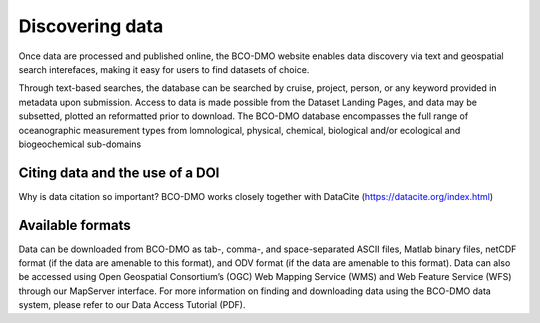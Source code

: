 Discovering data
=================
Once data are processed and published online, the BCO-DMO website enables data discovery
via text and geospatial search interefaces, making it easy for users to find datasets of
choice.

Through text-based searches, the database can be searched by cruise, project, person, or any keyword
provided in metadata upon submission. Access to data is made possible from the Dataset Landing Pages,
and data may be subsetted, plotted an reformatted prior to download. The BCO-DMO database encompasses
the full range of oceanographic measurement types from lomnological, physical, chemical, biological
and/or ecological and biogeochemical sub-domains

Citing data and the use of a DOI
~~~~~~~~~~~~~~~~~~~~~~~~~~~~~~~~~
Why is data citation so important?
BCO-DMO works closely together with DataCite (https://datacite.org/index.html)


Available formats
~~~~~~~~~~~~~~~~~~
Data can be downloaded from BCO-DMO as tab-, comma-, and space-separated ASCII files,
Matlab binary files, netCDF format (if the data are amenable to this format), and
ODV format (if the data are amenable to this format). Data can also be accessed using
Open Geospatial Consortium’s (OGC) Web Mapping Service (WMS) and Web Feature Service (WFS)
through our MapServer interface. For more information on finding and downloading data using
the BCO-DMO data system, please refer to our Data Access Tutorial (PDF).
